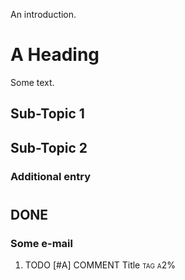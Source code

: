 An introduction.
* A Heading
  Some text.
** Sub-Topic 1
** Sub-Topic 2
*** Additional entry
* 
** DONE 
*** Some e-mail
**** TODO [#A] COMMENT Title :tag:a2%:
